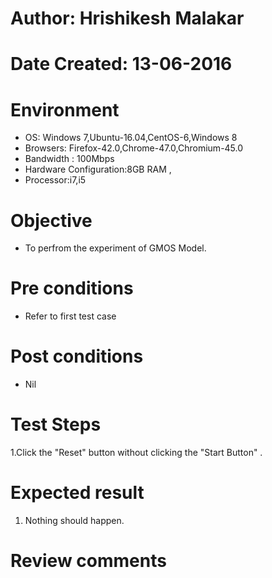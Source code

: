 * Author: Hrishikesh Malakar
* Date Created: 13-06-2016
* Environment
  - OS: Windows 7,Ubuntu-16.04,CentOS-6,Windows 8
  - Browsers: Firefox-42.0,Chrome-47.0,Chromium-45.0
  - Bandwidth : 100Mbps
  - Hardware Configuration:8GB RAM , 
  - Processor:i7,i5

* Objective
  - To perfrom the experiment of GMOS Model.

* Pre conditions
  - Refer to first test case 
  
* Post conditions
   - Nil
* Test Steps
  1.Click the "Reset" button without clicking the "Start Button" .
  
  	 	
 
* Expected result
  1. Nothing should happen.
 

* Review comments
